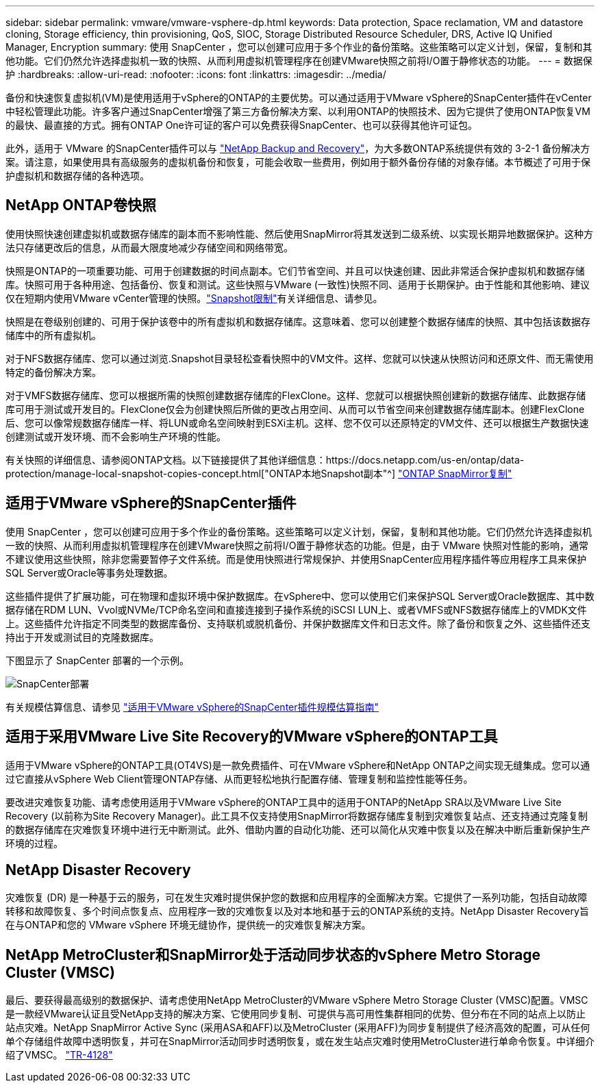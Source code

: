 ---
sidebar: sidebar 
permalink: vmware/vmware-vsphere-dp.html 
keywords: Data protection, Space reclamation, VM and datastore cloning, Storage efficiency, thin provisioning, QoS, SIOC, Storage Distributed Resource Scheduler, DRS, Active IQ Unified Manager, Encryption 
summary: 使用 SnapCenter ，您可以创建可应用于多个作业的备份策略。这些策略可以定义计划，保留，复制和其他功能。它们仍然允许选择虚拟机一致的快照、从而利用虚拟机管理程序在创建VMware快照之前将I/O置于静修状态的功能。 
---
= 数据保护
:hardbreaks:
:allow-uri-read: 
:nofooter: 
:icons: font
:linkattrs: 
:imagesdir: ../media/


[role="lead"]
备份和快速恢复虚拟机(VM)是使用适用于vSphere的ONTAP的主要优势。可以通过适用于VMware vSphere的SnapCenter插件在vCenter中轻松管理此功能。许多客户通过SnapCenter增强了第三方备份解决方案、以利用ONTAP的快照技术、因为它提供了使用ONTAP恢复VM的最快、最直接的方式。拥有ONTAP One许可证的客户可以免费获得SnapCenter、也可以获得其他许可证包。

此外，适用于 VMware 的SnapCenter插件可以与 https://docs.netapp.com/us-en/data-services-backup-recovery/concept-protect-vm-data.html["NetApp Backup and Recovery"^]，为大多数ONTAP系统提供有效的 3-2-1 备份解决方案。请注意，如果使用具有高级服务的虚拟机备份和恢复，可能会收取一些费用，例如用于额外备份存储的对象存储。本节概述了可用于保护虚拟机和数据存储的各种选项。



== NetApp ONTAP卷快照

使用快照快速创建虚拟机或数据存储库的副本而不影响性能、然后使用SnapMirror将其发送到二级系统、以实现长期异地数据保护。这种方法只存储更改后的信息，从而最大限度地减少存储空间和网络带宽。

快照是ONTAP的一项重要功能、可用于创建数据的时间点副本。它们节省空间、并且可以快速创建、因此非常适合保护虚拟机和数据存储库。快照可用于各种用途、包括备份、恢复和测试。这些快照与VMware (一致性)快照不同、适用于长期保护。由于性能和其他影响、建议仅在短期内使用VMware vCenter管理的快照。link:https://techdocs.broadcom.com/us/en/vmware-cis/vsphere/vsphere/8-0/snapshot-limitations.html["Snapshot限制"^]有关详细信息、请参见。

快照是在卷级别创建的、可用于保护该卷中的所有虚拟机和数据存储库。这意味着、您可以创建整个数据存储库的快照、其中包括该数据存储库中的所有虚拟机。

对于NFS数据存储库、您可以通过浏览.Snapshot目录轻松查看快照中的VM文件。这样、您就可以快速从快照访问和还原文件、而无需使用特定的备份解决方案。

对于VMFS数据存储库、您可以根据所需的快照创建数据存储库的FlexClone。这样、您就可以根据快照创建新的数据存储库、此数据存储库可用于测试或开发目的。FlexClone仅会为创建快照后所做的更改占用空间、从而可以节省空间来创建数据存储库副本。创建FlexClone后、您可以像常规数据存储库一样、将LUN或命名空间映射到ESXi主机。这样、您不仅可以还原特定的VM文件、还可以根据生产数据快速创建测试或开发环境、而不会影响生产环境的性能。

有关快照的详细信息、请参阅ONTAP文档。以下链接提供了其他详细信息：https://docs.netapp.com/us-en/ontap/data-protection/manage-local-snapshot-copies-concept.html["ONTAP本地Snapshot副本"^] https://docs.netapp.com/us-en/ontap/data-protection/manage-snapmirror-replication.html["ONTAP SnapMirror复制"^]



== 适用于VMware vSphere的SnapCenter插件

使用 SnapCenter ，您可以创建可应用于多个作业的备份策略。这些策略可以定义计划，保留，复制和其他功能。它们仍然允许选择虚拟机一致的快照、从而利用虚拟机管理程序在创建VMware快照之前将I/O置于静修状态的功能。但是，由于 VMware 快照对性能的影响，通常不建议使用这些快照，除非您需要暂停子文件系统。而是使用快照进行常规保护、并使用SnapCenter应用程序插件等应用程序工具来保护SQL Server或Oracle等事务处理数据。

这些插件提供了扩展功能，可在物理和虚拟环境中保护数据库。在vSphere中、您可以使用它们来保护SQL Server或Oracle数据库、其中数据存储在RDM LUN、Vvol或NVMe/TCP命名空间和直接连接到子操作系统的iSCSI LUN上、或者VMFS或NFS数据存储库上的VMDK文件上。这些插件允许指定不同类型的数据库备份、支持联机或脱机备份、并保护数据库文件和日志文件。除了备份和恢复之外、这些插件还支持出于开发或测试目的克隆数据库。

下图显示了 SnapCenter 部署的一个示例。

image:vsphere_ontap_image4.png["SnapCenter部署"]

有关规模估算信息、请参见 https://kb.netapp.com/data-mgmt/SnapCenter/SC_KBs/SCV__Sizing_Guide_for_SnapCenter_Plugin_for_VMware_vSphere["适用于VMware vSphere的SnapCenter插件规模估算指南"^]



== 适用于采用VMware Live Site Recovery的VMware vSphere的ONTAP工具

适用于VMware vSphere的ONTAP工具(OT4VS)是一款免费插件、可在VMware vSphere和NetApp ONTAP之间实现无缝集成。您可以通过它直接从vSphere Web Client管理ONTAP存储、从而更轻松地执行配置存储、管理复制和监控性能等任务。

要改进灾难恢复功能、请考虑使用适用于VMware vSphere的ONTAP工具中的适用于ONTAP的NetApp SRA以及VMware Live Site Recovery (以前称为Site Recovery Manager)。此工具不仅支持使用SnapMirror将数据存储库复制到灾难恢复站点、还支持通过克隆复制的数据存储库在灾难恢复环境中进行无中断测试。此外、借助内置的自动化功能、还可以简化从灾难中恢复以及在解决中断后重新保护生产环境的过程。



== NetApp Disaster Recovery

灾难恢复 (DR) 是一种基于云的服务，可在发生灾难时提供保护您的数据和应用程序的全面解决方案。它提供了一系列功能，包括自动故障转移和故障恢复、多个时间点恢复点、应用程序一致的灾难恢复以及对本地和基于云的ONTAP系统的支持。NetApp Disaster Recovery旨在与ONTAP和您的 VMware vSphere 环境无缝协作，提供统一的灾难恢复解决方案。



== NetApp MetroCluster和SnapMirror处于活动同步状态的vSphere Metro Storage Cluster (VMSC)

最后、要获得最高级别的数据保护、请考虑使用NetApp MetroCluster的VMware vSphere Metro Storage Cluster (VMSC)配置。VMSC是一款经VMware认证且受NetApp支持的解决方案、它使用同步复制、可提供与高可用性集群相同的优势、但分布在不同的站点上以防止站点灾难。NetApp SnapMirror Active Sync (采用ASA和AFF)以及MetroCluster (采用AFF)为同步复制提供了经济高效的配置，可从任何单个存储组件故障中透明恢复，并可在SnapMirror活动同步时透明恢复，或在发生站点灾难时使用MetroCluster进行单命令恢复。中详细介绍了VMSC。 https://www.netapp.com/pdf.html?item=/media/19773-tr-4128.pdf["TR-4128"^]
